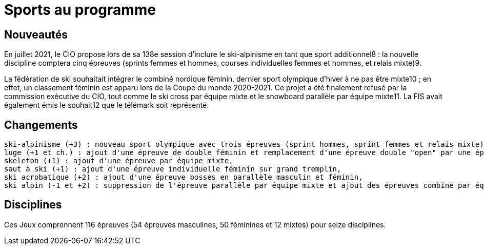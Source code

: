 = Sports au programme

== Nouveautés

En juillet 2021, le CIO propose lors de sa 138e session d'inclure le ski-alpinisme en tant que sport additionnel8 : la nouvelle discipline comptera cinq épreuves (sprints femmes et hommes, courses individuelles femmes et hommes, et relais mixte)9.

La fédération de ski souhaitait intégrer le combiné nordique féminin, dernier sport olympique d'hiver à ne pas être mixte10 ; en effet, un classement féminin est apparu lors de la Coupe du monde 2020-2021. Ce projet a été finalement refusé par la commission exécutive du CIO, tout comme le ski cross par équipe mixte et le snowboard parallèle par équipe mixte11. La FIS avait également émis le souhait12 que le télémark soit représenté.

== Changements

    ski-alpinisme (+3) : nouveau sport olympique avec trois épreuves (sprint hommes, sprint femmes et relais mixte),
    luge (+1 et ch.) : ajout d'une épreuve de double féminin et remplacement d'une épreuve double "open" par une épreuve de double masculin,
    skeleton (+1) : ajout d'une épreuve par équipe mixte,
    saut à ski (+1) : ajout d'une épreuve individuelle féminin sur grand tremplin,
    ski acrobatique (+2) : ajout d'une épreuve bosses en parallèle masculin et féminin,
    ski alpin (-1 et +2) : suppression de l'épreuve parallèle par équipe mixte et ajout des épreuves combiné par équipes masculin et féminin.

== Disciplines

Ces Jeux comprennent 116 épreuves (54 épreuves masculines, 50 féminines et 12 mixtes) pour seize disciplines.

